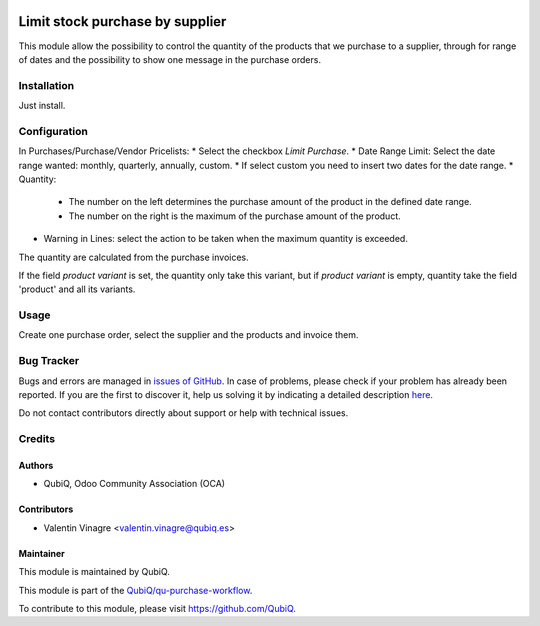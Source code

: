 .. image:: https://img.shields.io/badge/licence-AGPL--3-blue.svg
   :target: http://www.gnu.org/licenses/agpl-3.0-standalone.html
   :alt: License: AGPL-3

================================
Limit stock purchase by supplier
================================

This module allow the possibility to control the quantity of the products that we purchase to a supplier, through for range of dates and the possibility to show one message in the purchase orders.

Installation
============

Just install.


Configuration
=============

In Purchases/Purchase/Vendor Pricelists:
* Select the checkbox *Limit Purchase*.
* Date Range Limit: Select the date range wanted: monthly, quarterly, annually, custom.
* If select custom you need to insert two dates for the date range.
* Quantity:
	* The number on the left determines the purchase amount of the product in the defined date range.
	* The number on the right is the maximum of the purchase amount of the product.
* Warning in Lines: select the action to be taken when the maximum quantity is exceeded.

The quantity are calculated from the purchase invoices.

If the field *product variant* is set, the quantity only take this variant, but if *product variant* is empty, quantity take the field 'product' and all its variants.


Usage
=====

Create one purchase order, select the supplier and the products and invoice them.


Bug Tracker
===========

Bugs and errors are managed in `issues of GitHub <https://github.com/QubiQ/qu-purchase-workflow/issues>`_.
In case of problems, please check if your problem has already been
reported. If you are the first to discover it, help us solving it by indicating
a detailed description `here <https://github.com/QubiQ/qu-purchase-workflow/issues/new>`_.

Do not contact contributors directly about support or help with technical issues.



Credits
=======

Authors
~~~~~~~

* QubiQ, Odoo Community Association (OCA)


Contributors
~~~~~~~~~~~~

* Valentin Vinagre <valentin.vinagre@qubiq.es>


Maintainer
~~~~~~~~~~

This module is maintained by QubiQ.

.. image:: https://pbs.twimg.com/profile_images/702799639855157248/ujffk9GL_200x200.png
   :alt: QubiQ
   :target: https://www.qubiq.es

This module is part of the `QubiQ/qu-purchase-workflow <https://github.com/QubiQ/qu-purchase-workflow>`_.

To contribute to this module, please visit https://github.com/QubiQ.
